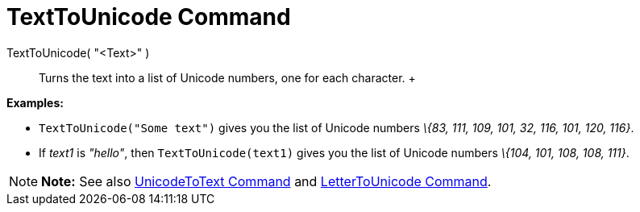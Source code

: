 = TextToUnicode Command

TextToUnicode( "<Text>" )::
  Turns the text into a list of Unicode numbers, one for each character.
  +

[EXAMPLE]

====

*Examples:*

* `TextToUnicode("Some text")` gives you the list of Unicode numbers _\{83, 111, 109, 101, 32, 116, 101, 120, 116}_.
* If _text1_ is _"hello"_, then `TextToUnicode(text1)` gives you the list of Unicode numbers _\{104, 101, 108, 108,
111}_.

====

[NOTE]

====

*Note:* See also xref:/commands/UnicodeToText_Command.adoc[UnicodeToText Command] and
xref:/commands/LetterToUnicode_Command.adoc[LetterToUnicode Command].

====
